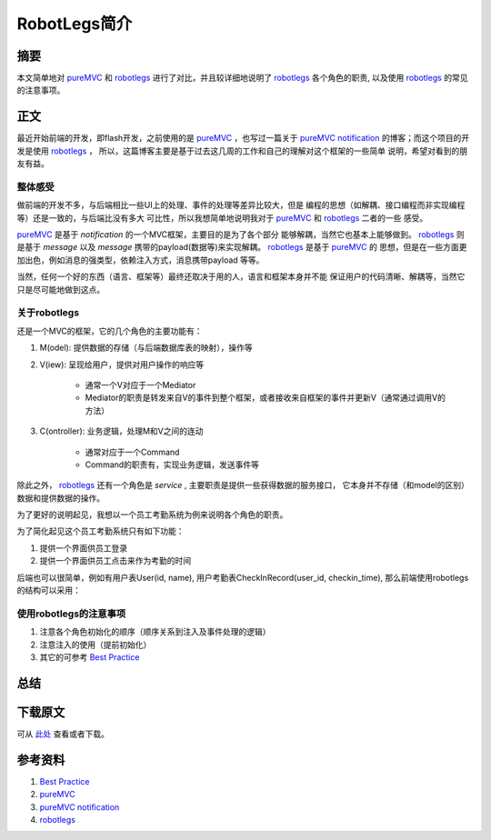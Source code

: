 ===============
RobotLegs简介
===============

.. TAGS:

摘要
======

本文简单地对 `pureMVC`_ 和 `robotlegs`_ 进行了对比，并且较详细地说明了 `robotlegs`_ 
各个角色的职责, 以及使用 `robotlegs`_ 的常见的注意事项。

正文
======

最近开始前端的开发，即flash开发，之前使用的是 `pureMVC`_ ，也写过一篇关于
`pureMVC notification`_ 的博客；而这个项目的开发是使用 `robotlegs`_ ，
所以，这篇博客主要是基于过去这几周的工作和自己的理解对这个框架的一些简单
说明，希望对看到的朋友有益。

整体感受
-----------

做前端的开发不多，与后端相比一些UI上的处理、事件的处理等差异比较大，但是
编程的思想（如解耦、接口编程而非实现编程等）还是一致的，与后端比没有多大
可比性，所以我想简单地说明我对于 `pureMVC`_ 和 `robotlegs`_ 二者的一些
感受。

`pureMVC`_ 是基于 *notification* 的一个MVC框架，主要目的是为了各个部分
能够解耦，当然它也基本上能够做到。 `robotlegs`_ 则是基于 *message* 以及
*message* 携带的payload(数据等)来实现解耦。 `robotlegs`_ 是基于 `pureMVC`_ 的
思想，但是在一些方面更加出色，例如消息的强类型，依赖注入方式，消息携带payload
等等。

当然，任何一个好的东西（语言、框架等）最终还取决于用的人，语言和框架本身并不能
保证用户的代码清晰、解耦等，当然它只是尽可能地做到这点。

关于robotlegs
------------------

.. image:: ../../images/robotlegs.png

还是一个MVC的框架，它的几个角色的主要功能有：

1. M(odel): 提供数据的存储（与后端数据库表的映射），操作等
2. V(iew): 呈现给用户，提供对用户操作的响应等

    * 通常一个V对应于一个Mediator
    * Mediator的职责是转发来自V的事件到整个框架，或者接收来自框架的事件并更新V（通常通过调用V的方法）

3. C(ontroller): 业务逻辑，处理M和V之间的连动

    * 通常对应于一个Command
    * Command的职责有，实现业务逻辑，发送事件等

除此之外， `robotlegs`_ 还有一个角色是 *service* , 主要职责是提供一些获得数据的服务接口，
它本身并不存储（和model的区别）数据和提供数据的操作。

为了更好的说明起见，我想以一个员工考勤系统为例来说明各个角色的职责。

为了简化起见这个员工考勤系统只有如下功能：


1. 提供一个界面供员工登录
2. 提供一个界面供员工点击来作为考勤的时间

后端也可以很简单，例如有用户表User(id, name), 用户考勤表CheckInRecord(user_id, checkin_time),
那么前端使用robotlegs的结构可以采用：

.. image:: ../../images/robotlegs_demo.png

使用robotlegs的注意事项 
------------------------

1. 注意各个角色初始化的顺序（顺序关系到注入及事件处理的逻辑）
2. 注意注入的使用（提前初始化）
3. 其它的可参考 `Best Practice`_ 

总结
=========

下载原文
===========
可从 `此处 <https://github.com/topman/blog/tree/master/2011/may/robotlegs_intro.rst>`_ 查看或者下载。 

参考资料
===========
1. `Best Practice`_ 
2. `pureMVC`_ 
3. `pureMVC notification`_ 
4. `robotlegs`_ 

.. _Best Practice: http://github.com/robotlegs/robotlegs-framework/wiki/Best-Practices
.. _pureMVC: http://puremvc.org/
.. _pureMVC notification: http://baidu.com
.. _robotlegs: http://www.robotlegs.org/
